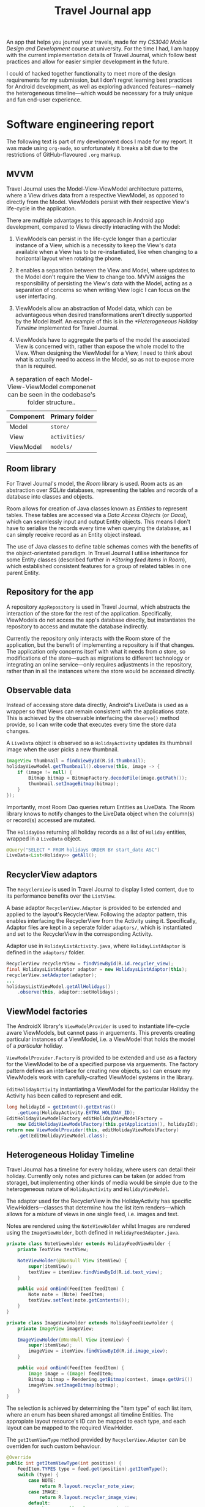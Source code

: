 #+TITLE: Travel Journal app

An app that helps you journal your travels, made for my /CS3040 Mobile Design and Development/ course at university. For the time I had, I am happy with the current implementation details of Travel Journal, which follow best practices and allow for easier simpler development in the future.

I could of hacked together functionality to meet more of the design requirements for my submission, but I don't regret learning best practices for Android development, as well as exploring advanced features—namely the heterogeneous timeline—which would be necessary for a truly unique and fun end-user experience.

* Software engineering report
  The following text is part of my development docs I made for my report. It was made using ~org-mode~, so unfortunately it breaks a bit due to the restrictions of GitHub-flavoured ~.org~ markup.

** MVVM
   Travel Journal uses the Model-View-ViewModel architecture patterns, where a View drives data from a respective ViewModel, as opposed to directly from the Model. ViewModels persist with their respective View's life-cycle in the application.

   There are multiple advantages to this approach in Android app development, compared to Views directly interacting with the Model:

   1. ViewModels can persist in the life-cycle longer than a particular instance of a View, which is a necessity to keep the View's data available when a View has to be re-instantiated, like when changing to a horizontal layout when rotating the phone.

   2. It enables a separation between the View and Model, where updates to the Model don't require the View to change too. MVVM assigns the responsibility of persisting the View's data with the Model, acting as a separation of concerns so when writing View logic I can focus on the user interfacing.

   3. ViewModels allow an abstraction of Model data, which can be advantageous when desired transformations aren't directly supported by the Model itself. An example of this is in the [[*Heterogeneous Holiday Timeline]] implemented for Travel Journal.

   4. ViewModels have to aggregate the parts of the model the associated View is concerned with, rather than expose the whole model to the View. When designing the ViewModel for a View, I need to think about what is actually need to access in the Model, so as not to expose more than is required.

   #+CAPTION: A separation of each Model-View-ViewModel componenet can be seen in the codebase's folder structure..
   | Component | Primary folder |
   |-----------+----------------|
   | Model     | ~store/~       |
   | View      | ~activities/~  |
   | ViewModel | ~models/~      |

** Room library
   For Travel Journal's model, the /Room/ library is used. Room acts as an abstraction over /SQLite/ databases, representing the tables and records of a database into classes and objects. 

   Room allows for creation of Java classes known as /Entities/ to represent tables. These tables are accessed via a /Data Access Objects/ (or /Daos/), which can seamlessly input and output Entity objects. This means I don't have to serialise the records every time when querying the database, as I can simply receive record as an Entity object instead.

   The use of Java classes to define table schemas comes with the benefits of the object-orientated paradigm. In Travel Journal I utilise inheritance for some Entity classes (described further in [[*Storing feed items in Room]]), which established consistent features for a group of related tables in one parent Entity.

** Repository for the app
   A repository ~AppRepository~ is used in Travel Journal, which abstracts the interaction of the store for the rest of the application. Specifically, ViewModels do not access the app's database directly, but instantiates the repository to access and mutate the database indirectly.

   Currently the repository only interacts with the Room store of the application, but the benefit of implementing a repository is if that changes. The application only concerns itself with what it needs from /a/ store, so modifications of the store—such as migrations to different technology or integrating an  online service—only requires adjustments in the repository, rather than in all the instances where the store would be accessed directly.

** Observable data
    Instead of accessing store data directly, Android's LiveData is used as a wrapper so that Views can remain consistent with the applications state. This is achieved by the observable interfacing the ~observe()~ method provide, so I can write code that executes every time the store data changes.

    #+CAPTION: A ~LiveData~ object is observed so a ~HolidayActivity~ updates its thumbnail image when the user picks a new thumbnail.
    #+begin_src java
 ImageView thumbnail = findViewById(R.id.thumbnail);
 holidayViewModel.getThumbnail().observe(this, image -> {
     if (image != null) {
         Bitmap bitmap = BitmapFactory.decodeFile(image.getPath());
         thumbnail.setImageBitmap(bitmap);
     }
 });
    #+end_src

    Importantly, most Room Dao queries return Entities as LiveData. The Room library knows to notify changes to the LiveData object when the column(s) or record(s) accessed are mutated.

    #+CAPTION: The ~HolidayDao~ returning all holiday records as a list of ~Holiday~ entities, wrapped in a ~LiveData~ object.
    #+begin_src java
 @Query("SELECT * FROM holidays ORDER BY start_date ASC")
 LiveData<List<Holiday>> getAll();
    #+end_src

** RecyclerView adaptors
   The ~RecyclerView~ is used in Travel Journal to display listed content, due to its performance benefits over the ~ListView~.

   A base adaptor ~RecyclerView.Adaptor~ is provided  to be extended and applied to the layout's RecyclerView. Following the adaptor pattern, this enables interfacing the RecyclerView from the Activity using it. Specifically, Adaptor files are kept in a seperate folder ~adaptors/~, which is instantiated and set to the RecyclerView in the corresponding Activity.

   #+CAPTION: Adaptor use in ~HolidayListActivity.java~, where ~HolidayListAdaptor~ is defined in the ~adaptors/~ folder.
   #+begin_src java
     RecyclerView recyclerView = findViewById(R.id.recycler_view);
     final HolidaysListAdaptor adaptor = new HolidaysListAdaptor(this);
     recyclerView.setAdaptor(adaptor);
     ...
     holidaysListViewModel.getAllHolidays()
         .observe(this, adaptor::setHolidays);
   #+end_src

** ViewModel factories
   The AndroidX library's ~ViewModelProvider~ is used to instantiate life-cycle aware ViewModels, but cannot pass in arguements. This prevents creating particular instances of a ViewModel, i.e. a ViewModel that holds the model of a /particular/ holiday.

   ~ViewModelProvider.Factory~ is provided to be extended and use as a factory for the ViewModel to be of a specified purpose via arguements. The factory pattern defines an interface for creating new objects, so I can ensure my ViewModels work with carefully-crafted ViewModel systems in the library.

   #+CAPTION: ~EditHolidayActivity~ instantiating a ViewModel for the particular Holiday the Activity has been called to represent and edit.
   #+begin_src java 
     long holidayId = getIntent().getExtras()
         .getLong(HolidayActivity.EXTRA_HOLIDAY_ID);
     EditHolidayViewModelFactory editHolidayViewModelFactory =
         new EditHolidayViewModelFactory(this.getApplication(), holidayId);
     return new ViewModelProvider(this, editHolidayViewModelFactory)
         .get(EditHolidayViewModel.class);
   #+end_src

** Heterogeneous Holiday Timeline
   Travel Journal has a timeline for every holiday, where users can detail their holiday. Currently only notes and pictures can be taken (or added from storage), but implementing other kinds of media would be simple due to the heterogeneous nature of ~HolidayActivity~ and ~HolidayViewModel~.

   The adaptor used for the RecyclerView in the HolidayActivity has specific ViewHolders—classes that determine how the list item renders—which allows for a mixture of views in one single feed, i.e.  images and text.

   #+CAPTION: Notes are rendered using the ~NoteViewHolder~ whilst Images are rendered using the ~ImageViewHolder~, both defined in ~HolidayFeedAdaptor.java~.
   #+begin_src java
     private class NoteViewHolder extends HolidayFeedViewHolder {
         private TextView textView;

         NoteViewHolder(@NonNull View itemView) {
             super(itemView);
             textView = itemView.findViewById(R.id.text_view);
         }

         public void onBind(FeedItem feedItem) {
             Note note = (Note) feedItem;
             textView.setText(note.getContents());
         }
     }

     private class ImageViewHolder extends HolidayFeedViewHolder {
         private ImageView imageView;

         ImageViewHolder(@NonNull View itemView) {
             super(itemView);
             imageView = itemView.findViewById(R.id.image_view);
         }

         public void onBind(FeedItem feedItem) {
             Image image = (Image) feedItem;
             Bitmap bitmap = Rendering.getBitmap(context, image.getUri())
             imageView.setImageBitmap(bitmap);
         }
     }

   #+end_src

   The selection is achieved by determining the "item type" of each list item, where an enum has been shared amongst all timeline Entities. The appropiate layout resource's ID can be mapped to each type, and each layout can be mapped to the required ViewHolder.

   #+CAPTION: The ~getItemViewType~ method provided by ~RecyclerView.Adaptor~ can be overriden for such custom behaviour.
   #+begin_src java
 @Override
 public int getItemViewType(int position) {
     FeedItem.TYPES type = feed.get(position).getItemType();
     switch (type) {
         case NOTE:
             return R.layout.recycler_note_view;
         case IMAGE:
             return R.layout.recycler_image_view;
         default:
             throw new IllegalStateException();
     }
 }
   #+end_src

   #+CAPTION: The ~onCreateViewHolder~ method can apropiately assign the correct ViewHolder for each type of timeline item..
   #+begin_src java
     @Override
     public HolidayFeedViewHolder onCreateViewHolder(...) {
         View view = null;
         switch (viewType) {
             case R.layout.recycler_note_view:
                 view = layoutInflater.inflate(R.layout.recycler_note_view, ...);
                 return new NoteViewHolder(view);
             case R.layout.recycler_image_view:
                 view = layoutInflater.inflate(R.layout.recycler_image_view, ...);
                 return new ImageViewHolder(view);
             default:
                 throw new IllegalStateException();
         }
     }
   #+end_src

*** Storing feed items in Room
    To achieve the behaviour of finding the type of timeline item,  a parent Entity ~FeedItem~ is defined with an enum of all item types and a method to be overriden by all types of timeline items, i.e. currently ~Note~ and ~Image~.

    #+CAPTION: The ~TYPES~ enum and the ~getItemType()~ method in ~FeedItem.java~.
    #+begin_src java
 public enum TYPES {NOTE, IMAGE, PLACE}
 public TYPES getItemType() { 
     return null;
 }
    #+end_src

    #+CAPTION: In ~Note.java~, the Note entity returns it's of type ~NOTE~ in the ~getItemType()~ method.
    #+begin_src java
   @Override
   public TYPES getItemType() {
       return TYPES.NOTE;
   }
    #+end_src

    Additionally, ~FeedItem~ contains desired behaviour all timeline items should have—a many-to-one relationship with a ~Holiday~ entity.

    #+CAPTION: Children of ~FeedItem~ all have a primary key of ~item_id~ and a foreign key of ~holiday_id~, as well as a ~created_at~ timestamp.
    #+begin_src  java
   @Entity(foreignKeys = @ForeignKey(entity = Holiday.class,
           parentColumns = "holiday_id",
           childColumns = "item_id",
           onDelete = CASCADE))
   public class FeedItem {
       ...
       @NonNull
       @ColumnInfo(name = "item_id")
       private long itemId;

       @NonNull
       @ColumnInfo(name = "holiday_id")
       private long holidayId;

       @ColumnInfo(name = "created_at")
       public LocalDateTime createdAt;
       ...
   }
    #+end_src

    A benefit of the shared properties timeline items have is in the ViewModel. Whilst timeline filtering capabilities are not available at this time, abstracting all timeline items as ~FeedItem~ makes it a possibility. In ~HolidayViewModel.java~, the different timeline items can be stored heterogeneously by upcasting to ~FeedItem~.

    #+CAPTION: The ~feed~ variable stores all timeline items for a holiday, updating its contents by observing the relevant LiveData objects returned by Room Daos.
    #+begin_src java
      /* Access all related feed items */
      LiveData<List<Note>> notes = appRepository.getNotesFromHoliday(holidayId);
      LiveData<List<Image>> images = appRepository.getImagesFromHoliday(holidayId);

      /* Setup feed mediator */
      feed = new MediatorLiveData<>();
      feed.setValue(new ArrayList<>());
      // Add sources
      feed.addSource(notes, items -> updateFeed(items, FeedItem.TYPES.NOTE));
      feed.addSource(images, items -> updateFeed(items, FeedItem.TYPES.IMAGE));
    #+end_src

    #+CAPTION: ~FeedItem~ provides useful shared interfacing by way of ~getItemType()~ to update the list of timeline items in the ~updateFeed()~ method.
    #+begin_src java
      private <T extends FeedItem> void updateFeed(List<T> itemsOfType, TYPES type) {
          if (itemsOfType != null && feed.getValue() != null) {
              Stream<FeedItem> feedWithoutType = feed.getValue().stream()
                      .filter(feedItem -> feedItem.getItemType() != type);

              List<FeedItem> sortedFeed = Stream
                      .concat(feedWithoutType, itemsOfType.stream())
                      .sorted((item1, item2) -> item2.getCreatedAt()
                      .compareTo(item1.getCreatedAt()))
                      .collect(Collectors.toList());

              feed.setValue(sortedFeed);
          }
      }
    #+end_src

